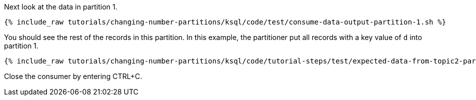Next look at the data in partition 1.

+++++
<pre class="snippet"><code class="shell">{% include_raw tutorials/changing-number-partitions/ksql/code/test/consume-data-output-partition-1.sh %}</code></pre>
+++++

You should see the rest of the records in this partition. In this example, the partitioner put all records with a key value of `d` into partition 1.

+++++
<pre class="snippet"><code class="text">{% include_raw tutorials/changing-number-partitions/ksql/code/tutorial-steps/test/expected-data-from-topic2-partition-1.sh %}</code></pre>
+++++

Close the consumer by entering CTRL+C.
